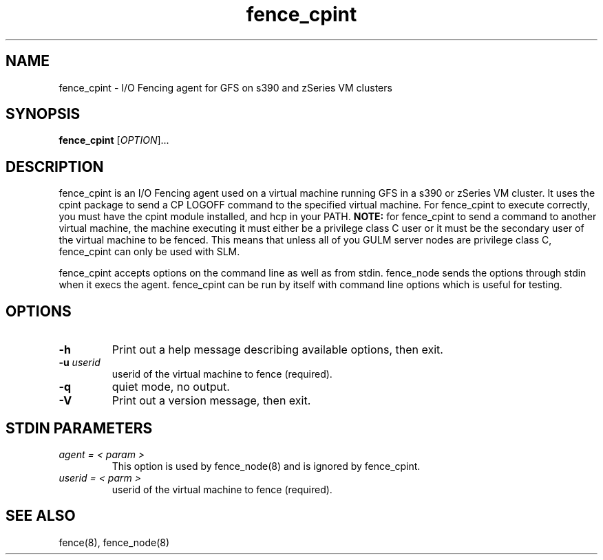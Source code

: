.TH fence_cpint 8

.SH NAME
fence_cpint - I/O Fencing agent for GFS on s390 and zSeries VM clusters

.SH SYNOPSIS
.B
fence_cpint
[\fIOPTION\fR]...

.SH DESCRIPTION
fence_cpint is an I/O Fencing agent used on a virtual machine running GFS in a
s390 or zSeries VM cluster.
It uses the cpint package to send a CP LOGOFF command to the specified virtual
machine.
For fence_cpint to execute correctly, you must have the cpint module installed,
and hcp in your PATH.
\fBNOTE:\fP for fence_cpint to send a command to another virtual machine, the
machine executing it must either be a privilege class C user or it must be
the secondary user of the virtual machine to be fenced.  This means that unless
all of you GULM server nodes are privilege class C, fence_cpint can only be
used with SLM.

fence_cpint accepts options on the command line as well as from stdin.
fence_node sends the options through stdin when it execs the agent.
fence_cpint can be run by itself with command line options which is useful for
testing.

.SH OPTIONS
.TP
\fB-h\fP
Print out a help message describing available options, then exit.
.TP
\fB-u\fP \fIuserid\fP
userid of the virtual machine to fence (required).
.TP
\fB-q\fP
quiet mode, no output.
.TP
\fB-V\fP
Print out a version message, then exit.

.SH STDIN PARAMETERS
.TP
\fIagent = < param >\fR
This option is used by fence_node(8) and is ignored by fence_cpint.
.TP
\fIuserid = < parm >\fP
userid of the virtual machine to fence (required).

.SH SEE ALSO
fence(8), fence_node(8)
